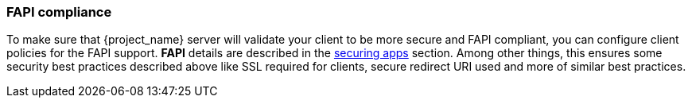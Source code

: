 
=== FAPI compliance

To make sure that {project_name} server will validate your client to be more secure and FAPI compliant, you can configure client policies
for the FAPI support. *FAPI* details are described in the link:{securing_apps_link}[securing apps] section. Among other things, this ensures some security best practices
described above like SSL required for clients, secure redirect URI used and more of similar best practices.

